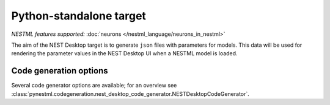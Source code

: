 Python-standalone target
------------------------

*NESTML features supported:* :doc:`neurons </nestml_language/neurons_in_nestml>`

The aim of the NEST Desktop target is to generate ``json`` files with parameters for models. This data will be used for rendering the parameter values in the NEST Desktop UI when a NESTML model is loaded.


Code generation options
~~~~~~~~~~~~~~~~~~~~~~~

Several code generator options are available; for an overview see :class:`pynestml.codegeneration.nest_desktop_code_generator.NESTDesktopCodeGenerator`.
